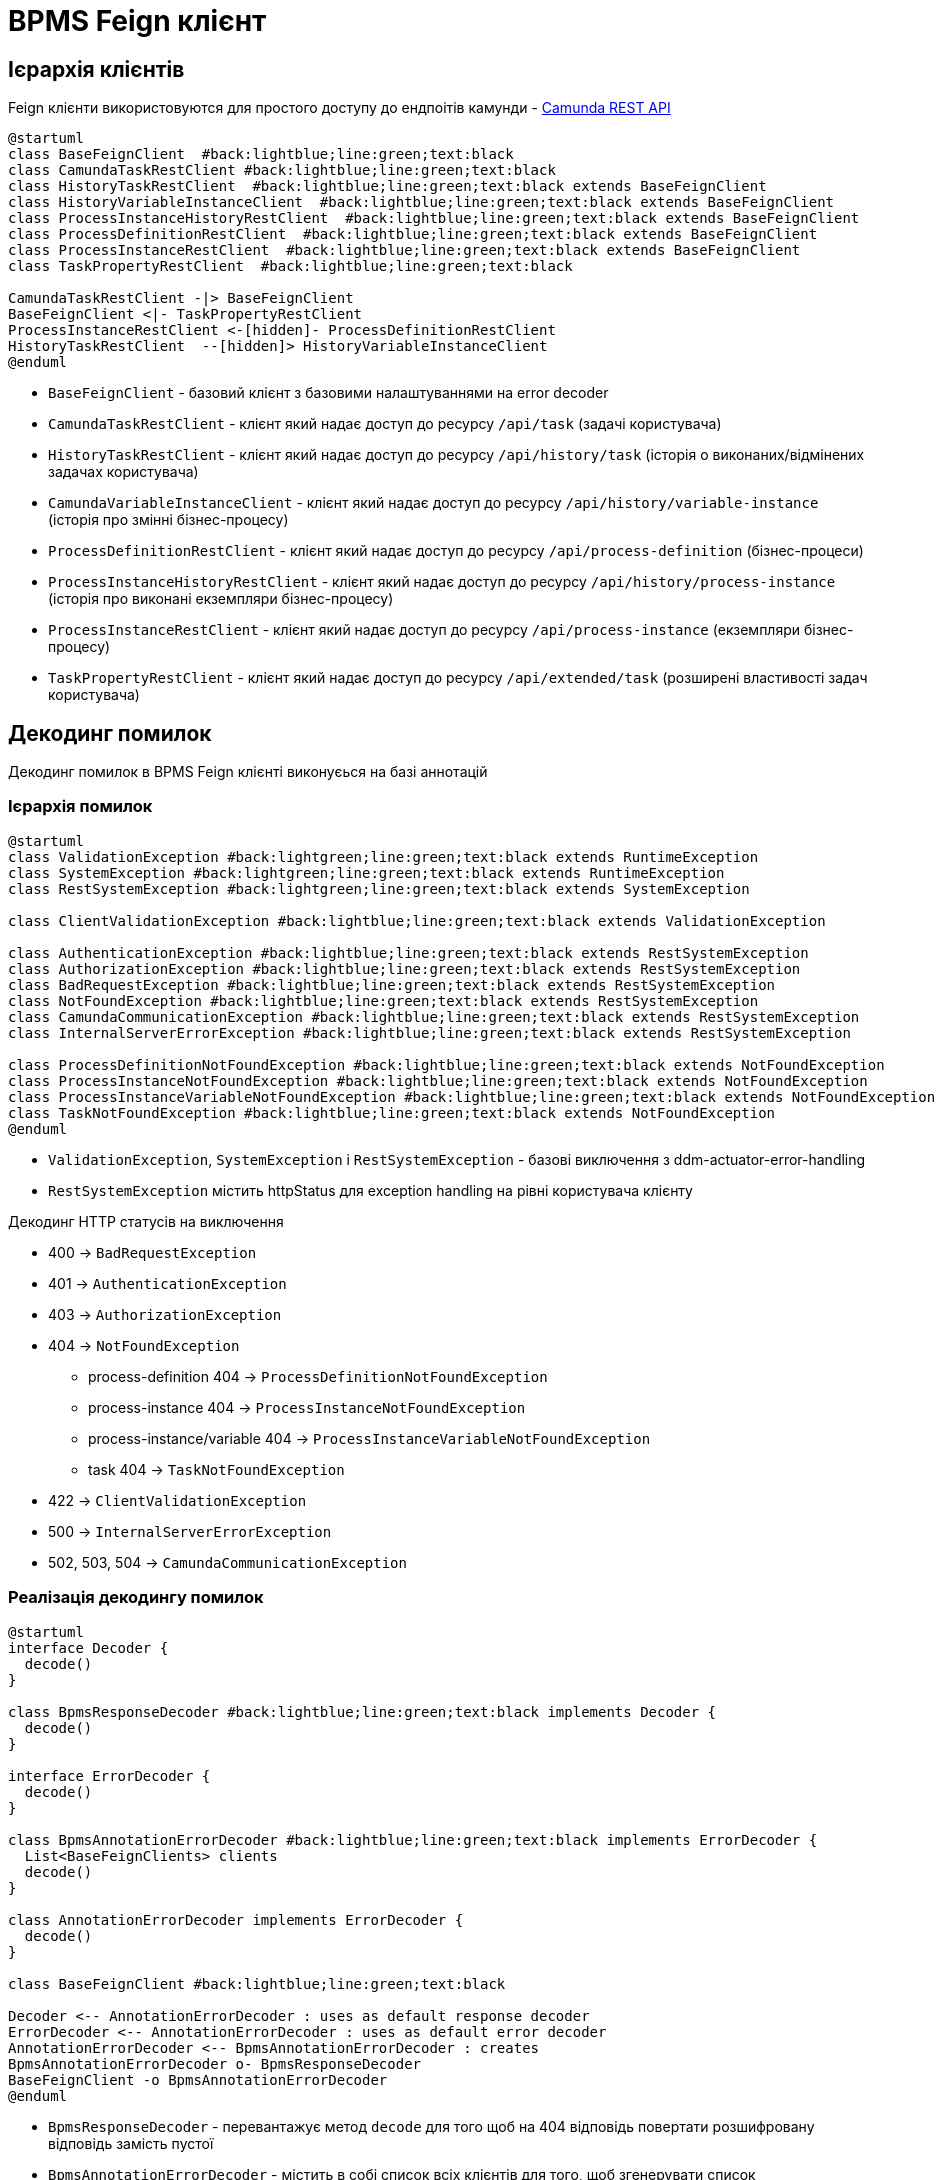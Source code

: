 = BPMS Feign клієнт

== Ієрархія клієнтів

Feign клієнти використовуются для простого доступу до ендпоітів камунди -
https://docs.camunda.org/manual/latest/reference/rest/[Camunda REST API]

[plantuml,feign-client,svg]
----
@startuml
class BaseFeignClient  #back:lightblue;line:green;text:black
class CamundaTaskRestClient #back:lightblue;line:green;text:black
class HistoryTaskRestClient  #back:lightblue;line:green;text:black extends BaseFeignClient
class HistoryVariableInstanceClient  #back:lightblue;line:green;text:black extends BaseFeignClient
class ProcessInstanceHistoryRestClient  #back:lightblue;line:green;text:black extends BaseFeignClient
class ProcessDefinitionRestClient  #back:lightblue;line:green;text:black extends BaseFeignClient
class ProcessInstanceRestClient  #back:lightblue;line:green;text:black extends BaseFeignClient
class TaskPropertyRestClient  #back:lightblue;line:green;text:black

CamundaTaskRestClient -|> BaseFeignClient
BaseFeignClient <|- TaskPropertyRestClient
ProcessInstanceRestClient <-[hidden]- ProcessDefinitionRestClient
HistoryTaskRestClient  --[hidden]> HistoryVariableInstanceClient
@enduml
----

- `BaseFeignClient` - базовий клієнт з базовими налаштуваннями на error decoder
- `CamundaTaskRestClient` - клієнт який надає доступ до ресурсу `/api/task` (задачі користувача)
- `HistoryTaskRestClient` - клієнт який надає доступ до ресурсу `/api/history/task` (історія о виконаних/відмінених задачах користувача)
- `CamundaVariableInstanceClient` - клієнт який надає доступ до ресурсу `/api/history/variable-instance` (історія про змінні бізнес-процесу)
- `ProcessDefinitionRestClient` - клієнт який надає доступ до ресурсу `/api/process-definition` (бізнес-процеси)
- `ProcessInstanceHistoryRestClient` - клієнт який надає доступ до ресурсу `/api/history/process-instance` (історія про виконані екземпляри бізнес-процесу)
- `ProcessInstanceRestClient` - клієнт який надає доступ до ресурсу `/api/process-instance` (екземпляри бізнес-процесу)
- `TaskPropertyRestClient` - клієнт який надає доступ до ресурсу `/api/extended/task` (розширені властивості задач користувача)

== Декодинг помилок

Декодинг помилок в BPMS Feign клієнті виконуєься на базі аннотацій

=== Ієрархія помилок

[plantuml,feign-client-exception,svg]
----
@startuml
class ValidationException #back:lightgreen;line:green;text:black extends RuntimeException
class SystemException #back:lightgreen;line:green;text:black extends RuntimeException
class RestSystemException #back:lightgreen;line:green;text:black extends SystemException

class ClientValidationException #back:lightblue;line:green;text:black extends ValidationException

class AuthenticationException #back:lightblue;line:green;text:black extends RestSystemException
class AuthorizationException #back:lightblue;line:green;text:black extends RestSystemException
class BadRequestException #back:lightblue;line:green;text:black extends RestSystemException
class NotFoundException #back:lightblue;line:green;text:black extends RestSystemException
class CamundaCommunicationException #back:lightblue;line:green;text:black extends RestSystemException
class InternalServerErrorException #back:lightblue;line:green;text:black extends RestSystemException

class ProcessDefinitionNotFoundException #back:lightblue;line:green;text:black extends NotFoundException
class ProcessInstanceNotFoundException #back:lightblue;line:green;text:black extends NotFoundException
class ProcessInstanceVariableNotFoundException #back:lightblue;line:green;text:black extends NotFoundException
class TaskNotFoundException #back:lightblue;line:green;text:black extends NotFoundException
@enduml
----

- `ValidationException`, `SystemException` і `RestSystemException` - базові виключення з ddm-actuator-error-handling
- `RestSystemException` містить httpStatus для exception handling на рівні користувача клієнту

.Декодинг HTTP статусів на виключення
- 400 -> `BadRequestException`
- 401 -> `AuthenticationException`
- 403 -> `AuthorizationException`
- 404 -> `NotFoundException`
* process-definition 404 -> `ProcessDefinitionNotFoundException`
* process-instance 404 -> `ProcessInstanceNotFoundException`
* process-instance/variable 404 -> `ProcessInstanceVariableNotFoundException`
* task 404 -> `TaskNotFoundException`
- 422 -> `ClientValidationException`
- 500 -> `InternalServerErrorException`
- 502, 503, 504 -> `CamundaCommunicationException`

=== Реалізація декодингу помилок

[plantuml,feign-client-decoder,svg]
----
@startuml
interface Decoder {
  decode()
}

class BpmsResponseDecoder #back:lightblue;line:green;text:black implements Decoder {
  decode()
}

interface ErrorDecoder {
  decode()
}

class BpmsAnnotationErrorDecoder #back:lightblue;line:green;text:black implements ErrorDecoder {
  List<BaseFeignClients> clients
  decode()
}

class AnnotationErrorDecoder implements ErrorDecoder {
  decode()
}

class BaseFeignClient #back:lightblue;line:green;text:black

Decoder <-- AnnotationErrorDecoder : uses as default response decoder
ErrorDecoder <-- AnnotationErrorDecoder : uses as default error decoder
AnnotationErrorDecoder <-- BpmsAnnotationErrorDecoder : creates
BpmsAnnotationErrorDecoder o- BpmsResponseDecoder
BaseFeignClient -o BpmsAnnotationErrorDecoder
@enduml
----

- `BpmsResponseDecoder` - перевантажує метод `decode` для того щоб на 404 відповідь повертати розшифровану відповідь замість пустої
- `BpmsAnnotationErrorDecoder` - містить в собі список всіх клієнтів для того, щоб згенерувати список `AnnotationErrorDecoder` та зформувати з них ланцюг з `ErrorDecoder` за замовчуванням в кінці (який повертає `FeignException`).
Таким чином якщо у нас 2 клієнти `Client1`, `Client2` та `Client3` то збудований ланцюг буде такий:
. `Сlient3Decoder` з `Сlient2Decoder` як декодер помилок за замовчуванням
. `Сlient2Decoder` з `Сlient1Decoder` як декодер помилок за замовчуванням
. `Сlient1Decoder` з `DefaultErrorDecoder` як декодер помилок за замовчуванням

